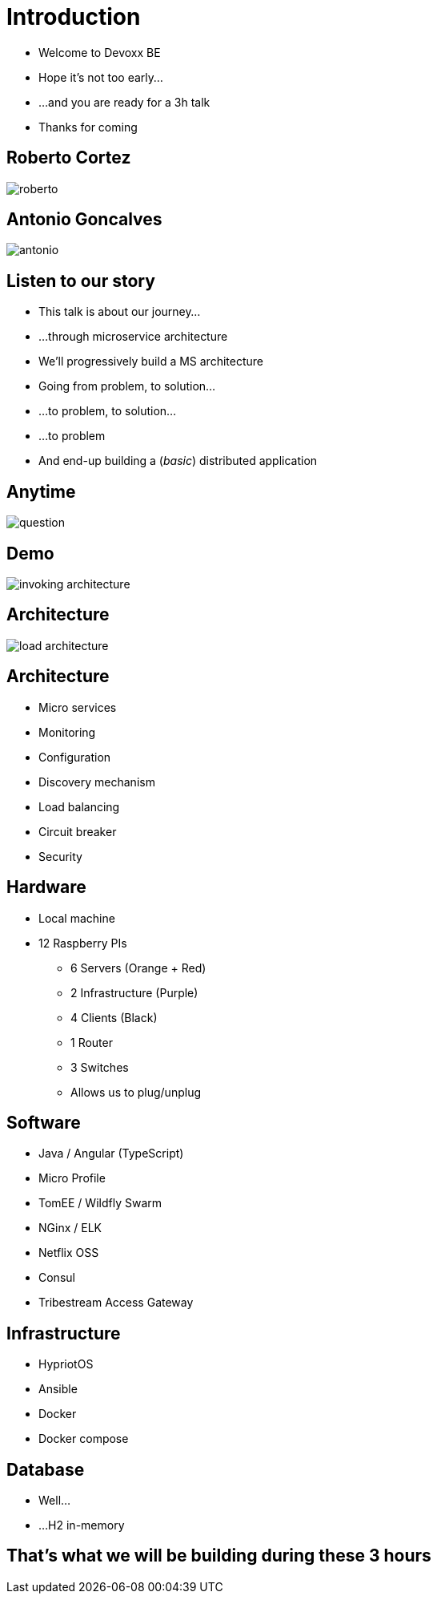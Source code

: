 ifndef::imagesdir[:imagesdir: images]

= Introduction

[%step]
* Welcome to Devoxx BE
* Hope it's not too early...
* ...and you are ready for a 3h talk
* Thanks for coming

== Roberto Cortez

image::roberto.jpg[]

== Antonio Goncalves

image::antonio.jpg[]

== Listen to our story

[%step]
* This talk is about our journey...
* ...through microservice architecture
* We'll progressively build a MS architecture
* Going from problem, to solution...
* ...to problem, to solution...
* ...to problem
* And end-up building a (_basic_) distributed application

== Anytime

image::question.jpg[]

== Demo

image::invoking-architecture.png[]

== Architecture

image::load-architecture.png[]

== Architecture

[%step]
* Micro services
* Monitoring
* Configuration
* Discovery mechanism
* Load balancing
* Circuit breaker
* Security

== Hardware

[%step]
* Local machine
* 12 Raspberry PIs
** 6 Servers (Orange + Red)
** 2 Infrastructure (Purple)
** 4 Clients (Black)
** 1 Router
** 3 Switches
** Allows us to plug/unplug

== Software

[%step]
* Java / Angular (TypeScript)
* Micro Profile
* TomEE / Wildfly Swarm
* NGinx / ELK
* Netflix OSS
* Consul
* Tribestream Access Gateway

== Infrastructure

[%step]
* HypriotOS
* Ansible
* Docker
* Docker compose

== Database

[%step]
* Well...
* ...H2 in-memory

== That's what we will be building during these 3 hours
